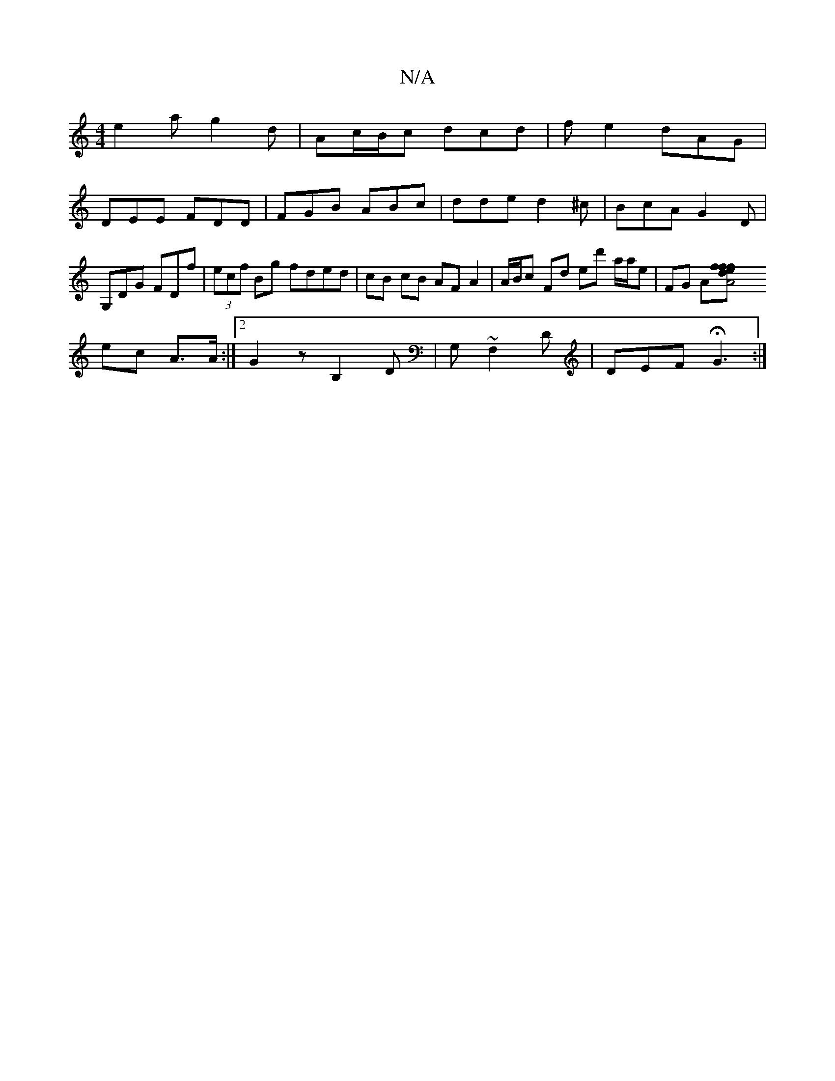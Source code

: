 X:1
T:N/A
M:4/4
R:N/A
K:Cmajor
e2 a g2 d | Ac/B/c dcd | fe2 dAG |
DEE FDD | FGB ABc | dde d2^c | BcA G2D | G,DG FDf|(3ecf Bg fded|cB cB AF A2|A/B/c Fd ed' a/a/e | FG A[A4:|[2 eff | f>d| 
ec A>A :|2 G2 z-B,2 D|G, ~F,2 D|DEF HG3:|

f